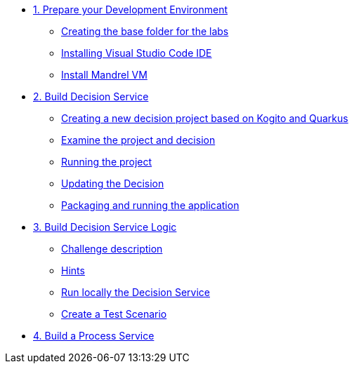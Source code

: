 * xref:01-prepare-dev.adoc[1. Prepare your Development Environment]
** xref:01-prepare-dev.adoc#base-folder[Creating the base folder for the labs]
** xref:01-prepare-dev.adoc#install-code[Installing Visual Studio Code IDE]
** xref:01-prepare-dev.adoc#mandrel[Install Mandrel VM]

* xref:02-build-decision-service.adoc[2. Build Decision Service]
** xref:02-build-decision-service.adoc#new-project[Creating a new decision project based on Kogito and Quarkus]
** xref:02-build-decision-service.adoc#examine[Examine the project and decision]
** xref:02-build-decision-service.adoc#running[Running the project]
** xref:02-build-decision-service.adoc#updating[Updating the Decision]
** xref:02-build-decision-service.adoc#packaging[Packaging and running the application]

* xref:04-build-decision-service-logic.adoc[3. Build Decision Service Logic]
** xref:04-build-decision-service-logic.adoc#challenge[Challenge description]
** xref:04-build-decision-service-logic.adoc#hints[Hints]
** xref:04-build-decision-service-logic.adoc#run-locally[Run locally the Decision Service]
** xref:04-build-decision-service-logic.adoc#test[Create a Test Scenario]


* xref:09-build-process-service.adoc[4. Build a Process Service]